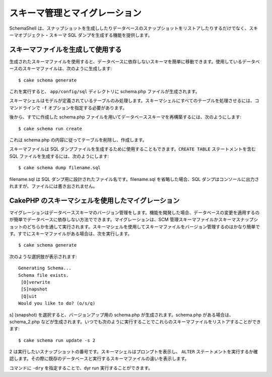 スキーマ管理とマイグレーション
##############################

SchemaShell
は、スナップショットを生成ししたりデータベースのスナップショットをリストアしたりするだけでなく、スキーマオブジェクト・スキーマ
SQL ダンプを生成する機能を提供します。

スキーマファイルを生成して使用する
==================================

生成されたスキーマファイルを使用すると、データベースに依存しないスキーマを簡単に移動できます。使用しているデータベースのスキーマファイルは、次のように生成します:

::

    $ cake schema generate

これを実行すると、 ``app/config/sql`` ディレクトリに schema.php
ファイルが生成されます。

スキーマシェルはモデルが定義されているテーブルのみ処理します。スキーマシェルにすべてのテーブルを処理させるには、コマンドラインで
``-f`` オプションを指定する必要があります。

後から、すでに作成した schema.php
ファイルを用いてデータベーススキーマを再構築するには、次のようにします:

::

    $ cake schema run create

これは schema.php の内容に従ってテーブルを削除し、作成します。

スキーマファイルは SQL
ダンプファイルを生成するために使用することもできます。\ ``CREATE TABLE``
ステートメントを含む SQL ファイルを生成するには、次のようにします:

::

    $ cake schema dump filename.sql

filename.sql は SQL ダンプ用に設計されたファイル名です。filename.sql
を省略した場合、SQL
ダンプはコンソールに出力されますが、ファイルには書き出されません。

CakePHP のスキーマシェルを使用したマイグレーション
==================================================

マイグレーションはデータベーススキーマのバージョン管理をします。機能を開発した場合、データベースの変更を適用するのが簡単でデータベースに依存しない方法でできます。マイグレーションは、SCM
管理スキーマファイルかスキーマスナップショットのどちらかを通して実行されます。スキーマシェルを使用してスキーマファイルをバージョン管理するのはかなり簡単です。すでにスキーマファイルがある場合は、次を実行します。

::

    $ cake schema generate

次のような選択肢が表示されます:

::

    Generating Schema...
    Schema file exists.
     [O]verwrite
     [S]napshot
     [Q]uit
    Would you like to do? (o/s/q)

s] (snapshot) を選択すると、バージョンアップ用の schema.php
が生成されます。schema.php がある場合は、schema\_2.php
などが生成されます。いつでも次のように実行することでこれらのスキーマファイルをリストアすることができます:

::

    $ cake schema run update -s 2

2
は実行したいスナップショットの番号です。スキーマシェルはプロンプトを表示し、
``ALTER``
ステートメントを実行するか確認します。その際に既存のデータベースと実行するスキーマファイルの違いを表示します。

コマンドに ``-dry`` を指定することで、dyr run 実行することができます。
